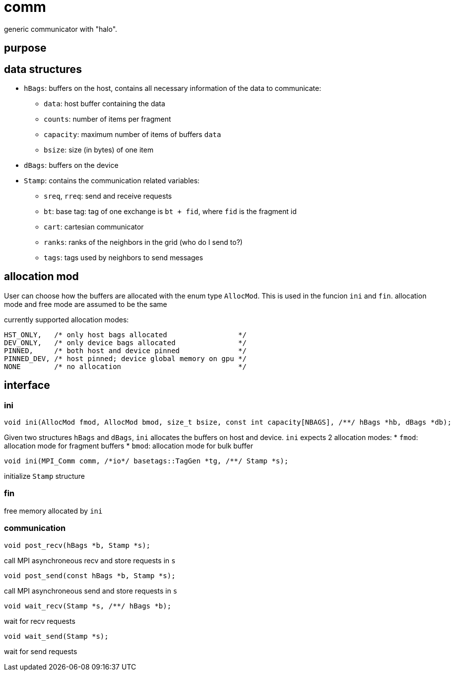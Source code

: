 = comm

generic communicator with "halo".

== purpose

== data structures


* `hBags`: buffers on the host, contains all necessary information of the data to communicate:
** `data`: host buffer containing the data
** `counts`: number of items per fragment
** `capacity`: maximum number of items of buffers `data`
** `bsize`: size (in bytes) of one item
* `dBags`: buffers on the device
* `Stamp`: contains the communication related variables:
** `sreq`, `rreq`: send and receive requests
** `bt`: base tag: tag of one exchange is `bt + fid`, where `fid` is the fragment id
** `cart`: cartesian communicator
** `ranks`: ranks of the neighbors in the grid (who do I send to?)
** `tags`: tags used by neighbors to send messages

== allocation mod

User can choose how the buffers are allocated with the enum type `AllocMod`.
This is used in the funcion `ini` and `fin`. allocation mode and free mode are assumed to be the same

currently supported allocation modes:
[source,c++]
----
HST_ONLY,   /* only host bags allocated                 */
DEV_ONLY,   /* only device bags allocated               */
PINNED,     /* both host and device pinned              */
PINNED_DEV, /* host pinned; device global memory on gpu */
NONE        /* no allocation                            */
----

== interface

=== ini

[source,c++]
----
void ini(AllocMod fmod, AllocMod bmod, size_t bsize, const int capacity[NBAGS], /**/ hBags *hb, dBags *db);
----

Given two structures `hBags` and `dBags`, `ini` allocates the buffers on host and device. `ini` expects 2 allocation modes:
* `fmod`: allocation mode for fragment buffers
* `bmod`: allocation mode for bulk buffer

[source,c++]
----
void ini(MPI_Comm comm, /*io*/ basetags::TagGen *tg, /**/ Stamp *s);
----
initialize `Stamp` structure

=== fin

free memory allocated by `ini`

=== communication

[source,c++]
----
void post_recv(hBags *b, Stamp *s);
----
call MPI asynchroneous recv and store requests in `s`

[source,c++]
----
void post_send(const hBags *b, Stamp *s);
----
call MPI asynchroneous send and store requests in `s`

[source,c++]
----
void wait_recv(Stamp *s, /**/ hBags *b);
----
wait for recv requests

[source,c++]
----
void wait_send(Stamp *s);
----
wait for send requests
